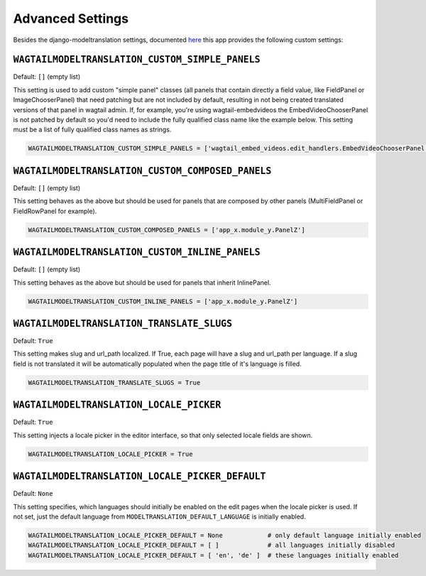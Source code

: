 .. _advanced settings:

Advanced Settings
=================

Besides the django-modeltranslation settings, documented `here <http://django-modeltranslation.readthedocs.io/en/latest/installation.html#advanced-settings>`_ this app provides the following custom settings:

``WAGTAILMODELTRANSLATION_CUSTOM_SIMPLE_PANELS``
^^^^^^^^^^^^^^^^^^^^^^^^^^^^^^^^^^^^^^^^^^^^^^^^

Default: ``[]`` (empty list)

This setting is used to add custom "simple panel" classes (all panels that contain directly a field value, like FieldPanel or ImageChooserPanel) that need patching but are not included by default, resulting in not being created translated versions of that panel in wagtail admin.
If, for example, you're using wagtail-embedvideos the EmbedVideoChooserPanel is not patched by default so you'd need to include the fully qualified class name like the example below. This setting must be a list of fully qualified class names as strings.

.. code-block:: python

    WAGTAILMODELTRANSLATION_CUSTOM_SIMPLE_PANELS = ['wagtail_embed_videos.edit_handlers.EmbedVideoChooserPanel']


``WAGTAILMODELTRANSLATION_CUSTOM_COMPOSED_PANELS``
^^^^^^^^^^^^^^^^^^^^^^^^^^^^^^^^^^^^^^^^^^^^^^^^^^

Default: ``[]`` (empty list)

This setting behaves as the above but should be used for panels that are composed by other panels (MultiFieldPanel or FieldRowPanel for example).

.. code-block:: python

    WAGTAILMODELTRANSLATION_CUSTOM_COMPOSED_PANELS = ['app_x.module_y.PanelZ']


``WAGTAILMODELTRANSLATION_CUSTOM_INLINE_PANELS``
^^^^^^^^^^^^^^^^^^^^^^^^^^^^^^^^^^^^^^^^^^^^^^^^^^

Default: ``[]`` (empty list)

This setting behaves as the above but should be used for panels that inherit InlinePanel.

.. code-block:: python

    WAGTAILMODELTRANSLATION_CUSTOM_INLINE_PANELS = ['app_x.module_y.PanelZ']


``WAGTAILMODELTRANSLATION_TRANSLATE_SLUGS``
^^^^^^^^^^^^^^^^^^^^^^^^^^^^^^^^^^^^^^^^^^^^^^^^^^

Default: ``True``

This setting makes slug and url_path localized. If True, each page will have a slug and url_path per language. If a slug field is not translated it will be automatically populated when the page title of it's language is filled.

.. code-block:: python

    WAGTAILMODELTRANSLATION_TRANSLATE_SLUGS = True


``WAGTAILMODELTRANSLATION_LOCALE_PICKER``
^^^^^^^^^^^^^^^^^^^^^^^^^^^^^^^^^^^^^^^^^^^^^^^^^^

Default: ``True``

This setting injects a locale picker in the editor interface, so that only selected locale fields are shown.

.. code-block:: python

    WAGTAILMODELTRANSLATION_LOCALE_PICKER = True


``WAGTAILMODELTRANSLATION_LOCALE_PICKER_DEFAULT``
^^^^^^^^^^^^^^^^^^^^^^^^^^^^^^^^^^^^^^^^^^^^^^^^^^

Default: ``None``

This setting specifies, which languages should initially be enabled on the edit pages when the locale picker is used. If not set, just the default language from ``MODELTRANSLATION_DEFAULT_LANGUAGE`` is initially enabled.

.. code-block:: python

    WAGTAILMODELTRANSLATION_LOCALE_PICKER_DEFAULT = None            # only default language initially enabled
    WAGTAILMODELTRANSLATION_LOCALE_PICKER_DEFAULT = [ ]             # all languages initially disabled
    WAGTAILMODELTRANSLATION_LOCALE_PICKER_DEFAULT = [ 'en', 'de' ]  # these languages initially enabled
